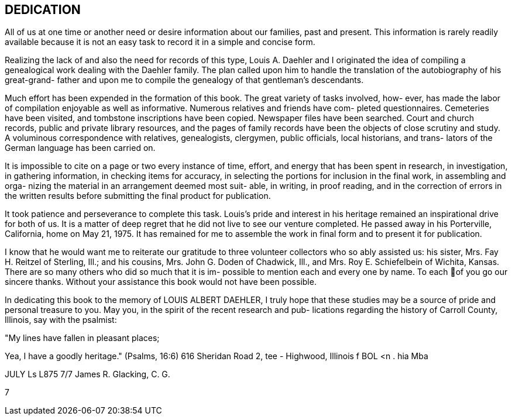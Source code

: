 [dedication]
== DEDICATION

All of us at one time or another need or
desire information about our families, past and present.
This information is rarely readily available because it
is not an easy task to record it in a simple and
concise form.

Realizing the lack of and also the need for
records of this type, Louis A. Daehler and I originated
the idea of compiling a genealogical work dealing with
the Daehler family. The plan called upon him to handle
the translation of the autobiography of his great-grand-
father and upon me to compile the genealogy of that
gentleman's descendants.

Much effort has been expended in the formation
of this book. The great variety of tasks involved, how-
ever, has made the labor of compilation enjoyable as well
as informative. Numerous relatives and friends have com-
pleted questionnaires. Cemeteries have been visited, and
tombstone inscriptions have been copied. Newspaper files
have been searched. Court and church records, public and
private library resources, and the pages of family records
have been the objects of close scrutiny and study. A
voluminous correspondence with relatives, genealogists,
clergymen, public officials, local historians, and trans-
lators of the German language has been carried on.

It is impossible to cite on a page or two every
instance of time, effort, and energy that has been spent
in research, in investigation, in gathering information,
in checking items for accuracy, in selecting the portions
for inclusion in the final work, in assembling and orga-
nizing the material in an arrangement deemed most suit-
able, in writing, in proof reading, and in the correction
of errors in the written results before submitting the
final product for publication.

It took patience and perseverance to complete
this task. Louis's pride and interest in his heritage
remained an inspirational drive for both of us. It is
a matter of deep regret that he did not live to see our
venture completed. He passed away in his Porterville,
California, home on May 21, 1975. It has remained for
me to assemble the work in final form and to present it
for publication.

I know that he would want me to reiterate our
gratitude to three volunteer collectors who so ably
assisted us: his sister, Mrs. Fay H. Reitzel of Sterling,
Ill.; and his cousins, Mrs. John G. Doden of Chadwick,
Ill., and Mrs. Roy E. Schiefelbein of Wichita, Kansas.
There are so many others who did so much that it is im-
possible to mention each and every one by name. To each
of you go our sincere thanks. Without your assistance
this book would not have been possible.

In dedicating this book to the memory of
LOUIS ALBERT DAEHLER, I truly hope that these studies
may be a source of pride and personal treasure to you.
May you, in the spirit of the recent research and pub-
lications regarding the history of Carroll County,
Illinois, say with the psalmist:

"My lines have fallen in pleasant places;

Yea, I have a goodly heritage." (Psalms, 16:6)
616 Sheridan Road 2, tee -
Highwood, Illinois f BOL <n . hia Mba

JULY Ls L875 7/7 James R. Glacking, C. G.

7
